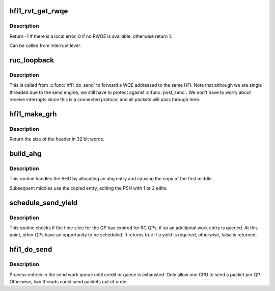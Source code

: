 .. -*- coding: utf-8; mode: rst -*-
.. src-file: drivers/infiniband/hw/hfi1/ruc.c

.. _`hfi1_rvt_get_rwqe`:

hfi1_rvt_get_rwqe
=================

.. c:function:: int hfi1_rvt_get_rwqe(struct rvt_qp *qp, int wr_id_only)

    copy the next RWQE into the QP's RWQE

    :param struct rvt_qp \*qp:
        the QP

    :param int wr_id_only:
        update qp->r_wr_id only, not qp->r_sge

.. _`hfi1_rvt_get_rwqe.description`:

Description
-----------

Return -1 if there is a local error, 0 if no RWQE is available,
otherwise return 1.

Can be called from interrupt level.

.. _`ruc_loopback`:

ruc_loopback
============

.. c:function:: void ruc_loopback(struct rvt_qp *sqp)

    handle UC and RC loopback requests

    :param struct rvt_qp \*sqp:
        the sending QP

.. _`ruc_loopback.description`:

Description
-----------

This is called from \ :c:func:`hfi1_do_send`\  to
forward a WQE addressed to the same HFI.
Note that although we are single threaded due to the send engine, we still
have to protect against \ :c:func:`post_send`\ .  We don't have to worry about
receive interrupts since this is a connected protocol and all packets
will pass through here.

.. _`hfi1_make_grh`:

hfi1_make_grh
=============

.. c:function:: u32 hfi1_make_grh(struct hfi1_ibport *ibp, struct ib_grh *hdr, const struct ib_global_route *grh, u32 hwords, u32 nwords)

    construct a GRH header

    :param struct hfi1_ibport \*ibp:
        a pointer to the IB port

    :param struct ib_grh \*hdr:
        a pointer to the GRH header being constructed

    :param const struct ib_global_route \*grh:
        the global route address to send to

    :param u32 hwords:
        size of header after grh being sent in dwords

    :param u32 nwords:
        the number of 32 bit words of data being sent

.. _`hfi1_make_grh.description`:

Description
-----------

Return the size of the header in 32 bit words.

.. _`build_ahg`:

build_ahg
=========

.. c:function:: void build_ahg(struct rvt_qp *qp, u32 npsn)

    create ahg in s_ahg

    :param struct rvt_qp \*qp:
        a pointer to QP

    :param u32 npsn:
        the next PSN for the request/response

.. _`build_ahg.description`:

Description
-----------

This routine handles the AHG by allocating an ahg entry and causing the
copy of the first middle.

Subsequent middles use the copied entry, editing the
PSN with 1 or 2 edits.

.. _`schedule_send_yield`:

schedule_send_yield
===================

.. c:function:: bool schedule_send_yield(struct rvt_qp *qp, struct hfi1_pkt_state *ps)

    test for a yield required for QP send engine

    :param struct rvt_qp \*qp:
        a pointer to QP

    :param struct hfi1_pkt_state \*ps:
        a pointer to a structure with commonly lookup values for
        the the send engine progress

.. _`schedule_send_yield.description`:

Description
-----------

This routine checks if the time slice for the QP has expired
for RC QPs, if so an additional work entry is queued. At this
point, other QPs have an opportunity to be scheduled. It
returns true if a yield is required, otherwise, false
is returned.

.. _`hfi1_do_send`:

hfi1_do_send
============

.. c:function:: void hfi1_do_send(struct rvt_qp *qp, bool in_thread)

    perform a send on a QP

    :param struct rvt_qp \*qp:
        *undescribed*

    :param bool in_thread:
        true if in a workqueue thread

.. _`hfi1_do_send.description`:

Description
-----------

Process entries in the send work queue until credit or queue is
exhausted.  Only allow one CPU to send a packet per QP.
Otherwise, two threads could send packets out of order.

.. This file was automatic generated / don't edit.

